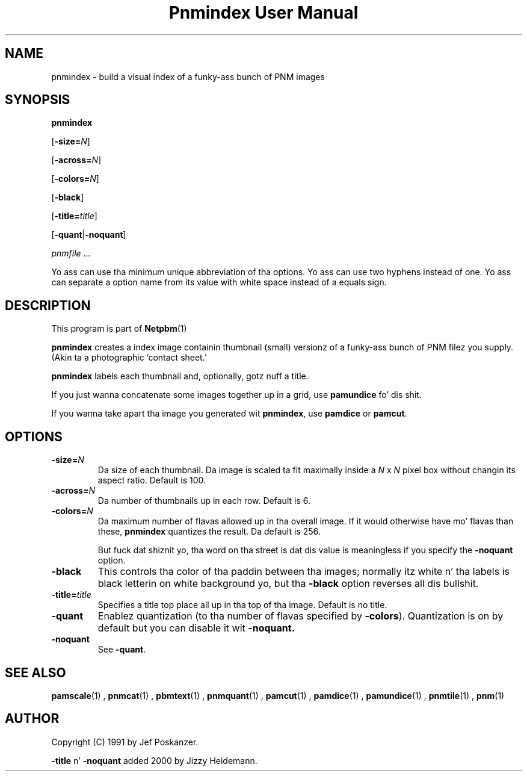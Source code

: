 \
.\" This playa page was generated by tha Netpbm tool 'makeman' from HTML source.
.\" Do not hand-hack dat shiznit son!  If you have bug fixes or improvements, please find
.\" tha correspondin HTML page on tha Netpbm joint, generate a patch
.\" against that, n' bust it ta tha Netpbm maintainer.
.TH "Pnmindex User Manual" 0 "1 April 2007" "netpbm documentation"

.SH NAME

pnmindex - build a visual index of a funky-ass bunch of PNM images

.UN synopsis
.SH SYNOPSIS

\fBpnmindex\fP

[\fB-size=\fP\fIN\fP]

[\fB-across=\fP\fIN\fP]

[\fB-colors=\fP\fIN\fP]

[\fB-black\fP]

[\fB-title=\fP\fItitle\fP]

[\fB-quant\fP|\fB-noquant\fP]

\fIpnmfile\fP ...
.PP
Yo ass can use tha minimum unique abbreviation of tha options.  Yo ass can use
two hyphens instead of one.  Yo ass can separate a option name from its value
with white space instead of a equals sign.


.UN description
.SH DESCRIPTION
.PP
This program is part of
.BR Netpbm (1)
.

\fBpnmindex\fP creates a index image containin thumbnail (small)
versionz of a funky-ass bunch of PNM filez you supply.  (Akin ta a photographic
\&'contact sheet.'
.PP
\fBpnmindex\fP labels each thumbnail and, optionally, gotz nuff a
title.
.PP
If you just wanna concatenate some images together up in a grid, use
\fBpamundice\fP fo' dis shit.
.PP
If you wanna take apart tha image you generated wit \fBpnmindex\fP,
use \fBpamdice\fP or \fBpamcut\fP.

.UN options
.SH OPTIONS


.TP
\fB-size=\fP\fIN\fP
Da size of each thumbnail.  Da image is scaled ta fit maximally
inside a \fIN\fP x \fIN\fP pixel box without changin its aspect
ratio.  Default is 100.

.TP
\fB-across=\fP\fIN\fP
Da number of thumbnails up in each row.  Default is 6.

.TP
\fB-colors=\fP\fIN\fP
Da maximum number of flavas allowed up in tha overall image.  If it
would otherwise have mo' flavas than these, \fBpnmindex\fP quantizes
the result.  Da default is 256.
.sp
But fuck dat shiznit yo, tha word on tha street is dat dis value is meaningless if you specify the
\fB-noquant\fP option.

.TP
\fB-black\fP
This controls tha color of tha paddin between tha images;
normally itz white n' tha labels is black letterin on white
background yo, but tha \fB-black\fP option reverses all dis bullshit.

.TP
\fB-title=\fP\fItitle\fP
Specifies a title top place all up in tha top of tha image.
Default is no title.

.TP
\fB-quant\fP
Enablez quantization (to tha number of flavas specified by
\fB-colors\fP).  Quantization is on by default but you can disable
it wit \fB-noquant.\fP

.TP
\fB-noquant\fP
See \fB-quant\fP.



.UN seealso
.SH SEE ALSO
.BR pamscale (1)
,
.BR pnmcat (1)
,
.BR pbmtext (1)
,
.BR pnmquant (1)
,
.BR pamcut (1)
,
.BR pamdice (1)
,
.BR pamundice (1)
,
.BR pnmtile (1)
,
.BR pnm (1)


.UN author
.SH AUTHOR
.PP
Copyright (C) 1991 by Jef Poskanzer.
.PP
\fB-title\fP n' \fB-noquant\fP added 2000 by Jizzy Heidemann.
